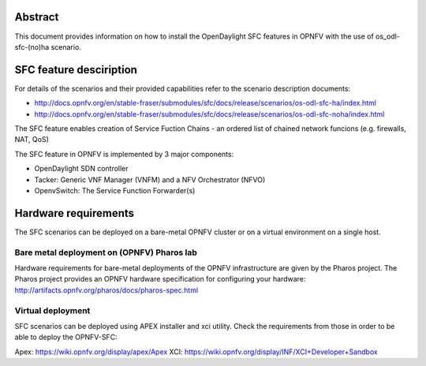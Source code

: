 .. This work is licensed under a Creative Commons Attribution 4.0 International License.
.. SPDX-License-Identifier: CC-BY-4.0
.. (c) Ferenc Cserepkei, Brady Allen Johnson, Manuel Buil and others

Abstract
========
This document provides information on how to install the OpenDaylight SFC
features in OPNFV with the use of os_odl-sfc-(no)ha scenario.

SFC feature desciription
========================
For details of the scenarios and their provided capabilities refer to
the scenario description documents:

- http://docs.opnfv.org/en/stable-fraser/submodules/sfc/docs/release/scenarios/os-odl-sfc-ha/index.html

- http://docs.opnfv.org/en/stable-fraser/submodules/sfc/docs/release/scenarios/os-odl-sfc-noha/index.html


The SFC feature enables creation of Service Fuction Chains - an ordered list
of chained network funcions (e.g. firewalls, NAT, QoS)

The SFC feature in OPNFV is implemented by 3 major components:

- OpenDaylight SDN controller

- Tacker: Generic VNF Manager (VNFM) and a NFV Orchestrator (NFVO)

- OpenvSwitch: The Service Function Forwarder(s)

Hardware requirements
=====================

The SFC scenarios can be deployed on a bare-metal OPNFV cluster or on a
virtual environment on a single host.

Bare metal deployment on (OPNFV) Pharos lab
-------------------------------------------
Hardware requirements for bare-metal deployments of the OPNFV infrastructure
are given by the Pharos project. The Pharos project provides an OPNFV
hardware specification for configuring your hardware:
http://artifacts.opnfv.org/pharos/docs/pharos-spec.html


Virtual deployment
------------------
SFC scenarios can be deployed using APEX installer and xci utility. Check the
requirements from those in order to be able to deploy the OPNFV-SFC:

Apex: https://wiki.opnfv.org/display/apex/Apex
XCI: https://wiki.opnfv.org/display/INF/XCI+Developer+Sandbox
